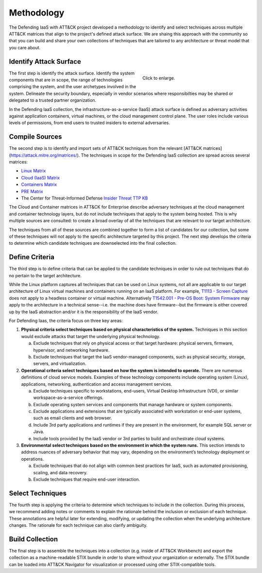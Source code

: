 Methodology
===========

The Defending IaaS with ATT&CK project developed a methodology to identify and
select techniques across multiple ATT&CK matrices that align to the project's
defined attack surface. We are shaing this approach with the community
so that you can build and share your own collections of techniques that are
tailored to any architecture or threat model that you care about.

Identify Attack Surface
-----------------------

.. figure:: _static/threat_model.png
  :target: ../_static/threat_model.png
  :alt: The 5 steps of the methodology.
  :figwidth: 40%
  :align: right

  Click to enlarge.

The first step is identify the attack surface. Identify the system components
that are in scope, the range of technologies comprising the system, and the user
archetypes involved in the system. Delineate the security boundary, especially
in vendor scenarios where responsibilties may be shared or delegated to a
trusted partner organization.

In the Defending IaaS collection, the infrastructure-as-a-service (IaaS) attack
surface is defined as adversary activities against application containers,
virtual machines, or the cloud management control plane. The user roles include
various levels of permissions, from end users to trusted insiders to external
adversaries.

Compile Sources
---------------

The second step is to identify and import sets of ATT&CK techniques from the
relevant [ATT&CK matrices](https://attack.mitre.org/matrices/). The techniques
in scope for the Defending IaaS collection are spread across several matrices:

* `Linux Matrix <https://attack.mitre.org/matrices/enterprise/linux/>`__
* `Cloud (IaaS) Matrix <https://attack.mitre.org/matrices/enterprise/cloud/iaas/>`__
* `Containers Matrix <https://attack.mitre.org/matrices/enterprise/containers/>`__
* `PRE Matrix <https://attack.mitre.org/matrices/enterprise/pre/>`__
* The Center for Threat-Informed Defense `Insider Threat TTP KB <https://github.com/center-for-threat-informed-defense/insider-threat-ttp-kb>`__

The Cloud and Container matrices in ATT&CK for Enterprise describe adversary
techniques at the cloud management and container technology layers, but do not
include techniques that apply to the system being hosted. This is why multiple
sources are consulted: to create a broad overlay of all the techniques that are
relevant to our target architecture.

The techniques from all of these sources are combined together to form a list of
candidates for our collection, but some of these techniques will not apply to
the specific architecture targeted by this project. The next step develops the
criteria to determine which candidate techniques are downselected into the final
collection.

Define Criteria
---------------

The third step is to define criteria that can be applied to the candidate
techniques in order to rule out techniques that do no pertain to the target
architecture.

While the Linux platform captures all techniques that can be used on Linux
systems, not all are applicable to our target architecture of Linux virtual
machines and containers running on an IaaS platform. For example, `T1113 -
Screen Capture <https://attack.mitre.org/techniques/T1113/>`__ does not apply to
a headless container or virtual machine. Alternatively `T1542.001 - Pre-OS Boot:
System Firmware <https://attack.mitre.org/techniques/T1542/001/>`__ may apply to
the architecture in a technical sense--i.e. the machine does have firmware--but
the firmware is either covered up by the IaaS abstraction and/or it is the
responsibility of the IaaS vendor.

For Defending Iaas, the criteria focus on three key areas:

1. **Physical criteria select techniques based on physical characteristics of
   the system.** Techniques in this section would exclude attacks that target
   the underlying physical technology.

   a. Exclude techniques that rely on physical access or that target hardware:
      physical servers, firmware, hypervisor, and networking hardware.
   b. Exclude techniques that target the IaaS vendor-managed components, such
      as physical security, storage, servers, and virtualization.

2. **Operational criteria select techniques based on how the system is intended
   to operate.** There are numerous definitions of cloud service models.
   Examples of these technology components include operating system (Linux),
   applications, networking, authentication and access management services.

   a. Exclude techniques specific to workstations, end-users, Virtual Desktop
      Infrastructure (VDI), or similar workspace-as-a-service offerings.
   b. Exclude operating system services and components that manage hardware or
      system components.
   c. Exclude applications and extensions that are typically associated with
      workstation or end-user systems, such as email clients and web browser.
   d. Include 3rd party applications and runtimes if they are present in the
      environment, for example SQL server or Java.
   e. Include tools provided by the IaaS vendor or 3rd parties to build and
      orchestrate cloud systems.

3. **Environmental select techniques based on the environment in which the
   system runs.** This section intends to address nuances of adversary behavior
   that may vary, depending on the environment’s technology deployment or
   operations.

   a. Exclude techniques that do not align with common best practices for
      IaaS, such as automated provisioning, scaling, and data recovery.
   b. Exclude techniques that require end-user interaction.

Select Techniques
-----------------

The fourth step is applying the criteria to determine which techniques to include
in the collection. During this process, we recommend adding notes or comments to explain the rationale behind the inclusion or exclusion of each technique. These annotations are helpful later for extending, modifying, or updating the collection when the underlying architecture changes. The rationale for each technique can also clarify ambiguity.

Build Collection
----------------

The final step is to assemble the techniques into a collection (e.g. inside of
ATT&CK Workbench) and export the collection as a machine-readable STIX bundle in
order to share without your organization or externally. The STIX bundle can be
loaded into ATT&CK Navigator for visualization or processed using other
STIX-compatible tools.

